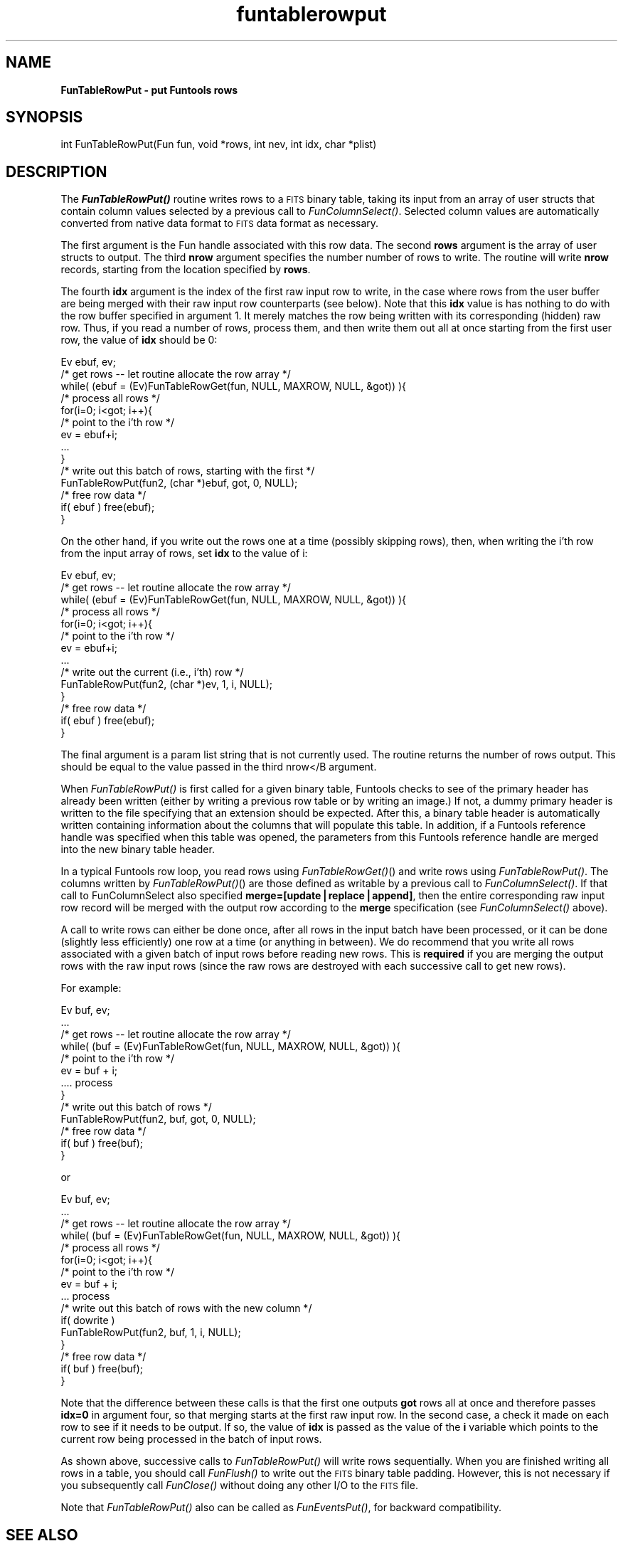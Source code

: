 .\" Automatically generated by Pod::Man v1.37, Pod::Parser v1.32
.\"
.\" Standard preamble:
.\" ========================================================================
.de Sh \" Subsection heading
.br
.if t .Sp
.ne 5
.PP
\fB\\$1\fR
.PP
..
.de Sp \" Vertical space (when we can't use .PP)
.if t .sp .5v
.if n .sp
..
.de Vb \" Begin verbatim text
.ft CW
.nf
.ne \\$1
..
.de Ve \" End verbatim text
.ft R
.fi
..
.\" Set up some character translations and predefined strings.  \*(-- will
.\" give an unbreakable dash, \*(PI will give pi, \*(L" will give a left
.\" double quote, and \*(R" will give a right double quote.  | will give a
.\" real vertical bar.  \*(C+ will give a nicer C++.  Capital omega is used to
.\" do unbreakable dashes and therefore won't be available.  \*(C` and \*(C'
.\" expand to `' in nroff, nothing in troff, for use with C<>.
.tr \(*W-|\(bv\*(Tr
.ds C+ C\v'-.1v'\h'-1p'\s-2+\h'-1p'+\s0\v'.1v'\h'-1p'
.ie n \{\
.    ds -- \(*W-
.    ds PI pi
.    if (\n(.H=4u)&(1m=24u) .ds -- \(*W\h'-12u'\(*W\h'-12u'-\" diablo 10 pitch
.    if (\n(.H=4u)&(1m=20u) .ds -- \(*W\h'-12u'\(*W\h'-8u'-\"  diablo 12 pitch
.    ds L" ""
.    ds R" ""
.    ds C` ""
.    ds C' ""
'br\}
.el\{\
.    ds -- \|\(em\|
.    ds PI \(*p
.    ds L" ``
.    ds R" ''
'br\}
.\"
.\" If the F register is turned on, we'll generate index entries on stderr for
.\" titles (.TH), headers (.SH), subsections (.Sh), items (.Ip), and index
.\" entries marked with X<> in POD.  Of course, you'll have to process the
.\" output yourself in some meaningful fashion.
.if \nF \{\
.    de IX
.    tm Index:\\$1\t\\n%\t"\\$2"
..
.    nr % 0
.    rr F
.\}
.\"
.\" For nroff, turn off justification.  Always turn off hyphenation; it makes
.\" way too many mistakes in technical documents.
.hy 0
.if n .na
.\"
.\" Accent mark definitions (@(#)ms.acc 1.5 88/02/08 SMI; from UCB 4.2).
.\" Fear.  Run.  Save yourself.  No user-serviceable parts.
.    \" fudge factors for nroff and troff
.if n \{\
.    ds #H 0
.    ds #V .8m
.    ds #F .3m
.    ds #[ \f1
.    ds #] \fP
.\}
.if t \{\
.    ds #H ((1u-(\\\\n(.fu%2u))*.13m)
.    ds #V .6m
.    ds #F 0
.    ds #[ \&
.    ds #] \&
.\}
.    \" simple accents for nroff and troff
.if n \{\
.    ds ' \&
.    ds ` \&
.    ds ^ \&
.    ds , \&
.    ds ~ ~
.    ds /
.\}
.if t \{\
.    ds ' \\k:\h'-(\\n(.wu*8/10-\*(#H)'\'\h"|\\n:u"
.    ds ` \\k:\h'-(\\n(.wu*8/10-\*(#H)'\`\h'|\\n:u'
.    ds ^ \\k:\h'-(\\n(.wu*10/11-\*(#H)'^\h'|\\n:u'
.    ds , \\k:\h'-(\\n(.wu*8/10)',\h'|\\n:u'
.    ds ~ \\k:\h'-(\\n(.wu-\*(#H-.1m)'~\h'|\\n:u'
.    ds / \\k:\h'-(\\n(.wu*8/10-\*(#H)'\z\(sl\h'|\\n:u'
.\}
.    \" troff and (daisy-wheel) nroff accents
.ds : \\k:\h'-(\\n(.wu*8/10-\*(#H+.1m+\*(#F)'\v'-\*(#V'\z.\h'.2m+\*(#F'.\h'|\\n:u'\v'\*(#V'
.ds 8 \h'\*(#H'\(*b\h'-\*(#H'
.ds o \\k:\h'-(\\n(.wu+\w'\(de'u-\*(#H)/2u'\v'-.3n'\*(#[\z\(de\v'.3n'\h'|\\n:u'\*(#]
.ds d- \h'\*(#H'\(pd\h'-\w'~'u'\v'-.25m'\f2\(hy\fP\v'.25m'\h'-\*(#H'
.ds D- D\\k:\h'-\w'D'u'\v'-.11m'\z\(hy\v'.11m'\h'|\\n:u'
.ds th \*(#[\v'.3m'\s+1I\s-1\v'-.3m'\h'-(\w'I'u*2/3)'\s-1o\s+1\*(#]
.ds Th \*(#[\s+2I\s-2\h'-\w'I'u*3/5'\v'-.3m'o\v'.3m'\*(#]
.ds ae a\h'-(\w'a'u*4/10)'e
.ds Ae A\h'-(\w'A'u*4/10)'E
.    \" corrections for vroff
.if v .ds ~ \\k:\h'-(\\n(.wu*9/10-\*(#H)'\s-2\u~\d\s+2\h'|\\n:u'
.if v .ds ^ \\k:\h'-(\\n(.wu*10/11-\*(#H)'\v'-.4m'^\v'.4m'\h'|\\n:u'
.    \" for low resolution devices (crt and lpr)
.if \n(.H>23 .if \n(.V>19 \
\{\
.    ds : e
.    ds 8 ss
.    ds o a
.    ds d- d\h'-1'\(ga
.    ds D- D\h'-1'\(hy
.    ds th \o'bp'
.    ds Th \o'LP'
.    ds ae ae
.    ds Ae AE
.\}
.rm #[ #] #H #V #F C
.\" ========================================================================
.\"
.IX Title "funtablerowput 3"
.TH funtablerowput 3 "April 14, 2011" "version 1.4.5" "SAORD Documentation"
.SH "NAME"
\&\fBFunTableRowPut \- put Funtools rows\fR
.SH "SYNOPSIS"
.IX Header "SYNOPSIS"
int FunTableRowPut(Fun fun, void *rows, int nev, int idx, char *plist)
.SH "DESCRIPTION"
.IX Header "DESCRIPTION"
The \fB\f(BIFunTableRowPut()\fB\fR routine writes rows to a \s-1FITS\s0 binary
table, taking its input from an array of user structs that contain
column values selected by a previous call to 
\&\fIFunColumnSelect()\fR.  Selected
column values are automatically converted from native data format to
\&\s-1FITS\s0 data format as necessary.
.PP
The first argument is the Fun handle associated with this row data.
The second \fBrows\fR argument is the array of user structs to
output. The third \fBnrow\fR argument specifies the number number of
rows to write.  The routine will write \fBnrow\fR records, starting
from the location specified by \fBrows\fR.
.PP
The fourth \fBidx\fR argument is the index of the first raw input
row to write, in the case where rows from the user buffer are
being merged with their raw input row counterparts (see below). Note
that this \fBidx\fR value is has nothing to do with the
row buffer specified in argument 1.  It merely matches the row
being written with its corresponding (hidden) raw row.  Thus, if you
read a number of rows, process them, and then write them out all at
once starting from the first user row, the value of \fBidx\fR
should be 0:
.PP
.Vb 14
\&  Ev ebuf, ev;
\&  /* get rows -- let routine allocate the row array */
\&  while( (ebuf = (Ev)FunTableRowGet(fun, NULL, MAXROW, NULL, &got)) ){
\&    /* process all rows */
\&    for(i=0; i<got; i++){
\&      /* point to the i'th row */
\&      ev = ebuf+i;
\&      ...
\&    }
\&    /* write out this batch of rows, starting with the first */
\&    FunTableRowPut(fun2, (char *)ebuf, got, 0, NULL);
\&    /* free row data */
\&    if( ebuf ) free(ebuf);
\&  }
.Ve
.PP
On the other hand, if you write out the rows one at a time (possibly
skipping rows), then, when writing the i'th row from the input
array of rows, set \fBidx\fR to the value of i:
.PP
.Vb 14
\&  Ev ebuf, ev;
\&  /* get rows -- let routine allocate the row array */
\&  while( (ebuf = (Ev)FunTableRowGet(fun, NULL, MAXROW, NULL, &got)) ){
\&    /* process all rows */
\&    for(i=0; i<got; i++){
\&      /* point to the i'th row */
\&      ev = ebuf+i;
\&      ...
\&      /* write out the current (i.e., i'th) row */
\&      FunTableRowPut(fun2, (char *)ev, 1, i, NULL);
\&    }
\&    /* free row data */
\&    if( ebuf ) free(ebuf);
\&  }
.Ve
.PP
The final argument is a param list string that is not currently used.
The routine returns the number of rows output.  This should be equal
to the value passed in the third nrow</B argument.
.PP
When \fIFunTableRowPut()\fR is first
called for a given binary table, Funtools checks to see of the primary
header has already been written (either by writing a previous row
table or by writing an image.) If not, a dummy primary header is
written to the file specifying that an extension should be expected.
After this, a binary table header is automatically written containing
information about the columns that will populate this table.  In
addition, if a 
Funtools reference handle
was specified when this table was opened, the parameters from this
Funtools reference handle
are merged into the new binary table header.
.PP
In a typical Funtools row loop, you read rows using 
\&\fIFunTableRowGet()\fR() and write
rows using \fIFunTableRowPut()\fR. The columns written by
\&\fIFunTableRowPut()\fR() are those defined as writable by a previous call to
\&\fIFunColumnSelect()\fR.  If
that call to FunColumnSelect also specified
\&\fBmerge=[update|replace|append]\fR, then the entire corresponding
raw input row record will be merged with the output row according
to the \fBmerge\fR specification (see 
\&\fIFunColumnSelect()\fR above).
.PP
A call to write rows can either be done once, after all rows in
the input batch have been processed, or it can be done (slightly less
efficiently) one row at a time (or anything in between). We do
recommend that you write all rows associated with a given batch of
input rows before reading new rows.  This is \fBrequired\fR if
you are merging the output rows with the raw input rows (since
the raw rows are destroyed with each successive call to get new rows).
.PP
For example:
.PP
.Vb 13
\&  Ev buf, ev;
\&  ...
\&  /* get rows -- let routine allocate the row array */
\&  while( (buf = (Ev)FunTableRowGet(fun, NULL, MAXROW, NULL, &got)) ){
\&    /* point to the i'th row */
\&    ev = buf + i;
\&    .... process
\&  }
\&  /* write out this batch of rows */
\&  FunTableRowPut(fun2, buf, got, 0, NULL);
\&  /* free row data */
\&  if( buf ) free(buf);
\&  }
.Ve
.PP
or
.PP
.Vb 16
\&  Ev buf, ev;
\&  ...
\&  /* get rows -- let routine allocate the row array */
\&  while( (buf = (Ev)FunTableRowGet(fun, NULL, MAXROW, NULL, &got)) ){
\&    /* process all rows */
\&    for(i=0; i<got; i++){
\&      /* point to the i'th row */
\&      ev = buf + i;
\&      ... process
\&      /* write out this batch of rows with the new column */
\&      if( dowrite )
\&        FunTableRowPut(fun2, buf, 1, i, NULL);
\&    }
\&    /* free row data */
\&    if( buf ) free(buf);
\&  }
.Ve
.PP
Note that the difference between these calls is that the first one
outputs \fBgot\fR rows all at once and therefore passes
\&\fBidx=0\fR in argument four, so that merging starts at the first raw
input row.  In the second case, a check it made on each row to see
if it needs to be output.  If so, the value of \fBidx\fR is passed as
the value of the \fBi\fR variable which points to the current row
being processed in the batch of input rows.
.PP
As shown above, successive calls to 
\&\fIFunTableRowPut()\fR will write
rows sequentially. When you are finished writing all rows in a
table, you should call 
\&\fIFunFlush()\fR to write out the \s-1FITS\s0
binary table padding. However, this is not necessary if you
subsequently call \fIFunClose()\fR without doing any other I/O to the \s-1FITS\s0
file.
.PP
Note that \fIFunTableRowPut()\fR also can be called as \fIFunEventsPut()\fR, for
backward compatibility.
.SH "SEE ALSO"
.IX Header "SEE ALSO"
See funtools(n) for a list of Funtools help pages
